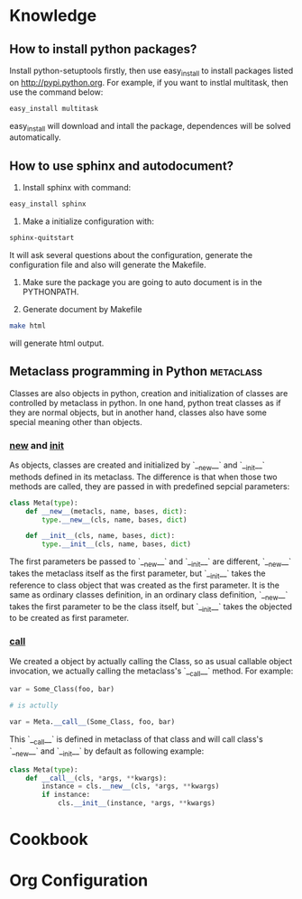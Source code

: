 * Knowledge
** How to install python packages?
   Install python-setuptools firstly, then use easy_install to install packages
   listed on http://pypi.python.org. For example, if you want to instlal
   multitask, then use the command below:
#+BEGIN_SRC sh
   easy_install multitask
#+END_SRC
   easy_install will download and intall the package, dependences will be
   solved automatically.

** How to use sphinx and autodocument?
   1. Install sphinx with command:
#+BEGIN_SRC sh
      easy_install sphinx
#+END_SRC

   2. Make a initialize configuration with:
#+BEGIN_SRC sh
    sphinx-quitstart
#+END_SRC
    It will ask several questions about the configuration, generate the
    configuration file and also will generate the Makefile.

   3. Make sure the package you are going to auto document is in the PYTHONPATH.

   4. Generate document by Makefile
#+BEGIN_SRC sh
    make html
#+END_SRC
    will generate html output.

** Metaclass programming in Python				  :metaclass:
   Classes are also objects in python, creation and initialization of classes
   are controlled by metaclass in python. In one hand, python treat classes as
   if they are normal objects, but in another hand, classes also have some
   special meaning other than objects. 

*** __new__ and __init__
    As objects, classes are created and initialized by `__new__` and `__init__`
    methods defined in its metaclass. The difference is that when those two
    methods are called, they are passed in with predefined sepcial parameters:
#+BEGIN_SRC python
  class Meta(type):
      def __new__(metacls, name, bases, dict):
          type.__new__(cls, name, bases, dict)
  
      def __init__(cls, name, bases, dict):
          type.__init__(cls, name, bases, dict)
#+END_SRC
    The first parameters be passed to `__new__` and `__init__` are different,
    `__new__` takes the metaclass itself as the first parameter, but `__init__`
    takes the reference to class object that was created as the first
    parameter. It is the same as ordinary classes definition, in an ordinary
    class definition, `__new__` takes the first parameter to be the class
    itself, but `__init__` takes the objected to be created as first parameter.
    
*** __call__
    We created a object by actually calling the Class, so as usual callable
    object invocation, we actually calling the metaclass's `__call__`
    method. For example:
#+BEGIN_SRC python
    var = Some_Class(foo, bar)

    # is actully 

    var = Meta.__call__(Some_Class, foo, bar)
#+END_SRC    
    This `__call__` is defined in metaclass of that class and will call class's
    `__new__` and `__init__` by default as following example:
    
#+BEGIN_SRC python
  class Meta(type):
      def __call__(cls, *args, **kwargs):
          instance = cls.__new__(cls, *args, **kwargs)
          if instance:
              cls.__init__(instance, *args, **kwargs)
#+END_SRC


* Cookbook
  
* Org Configuration
#+STARTUP: hidestars
